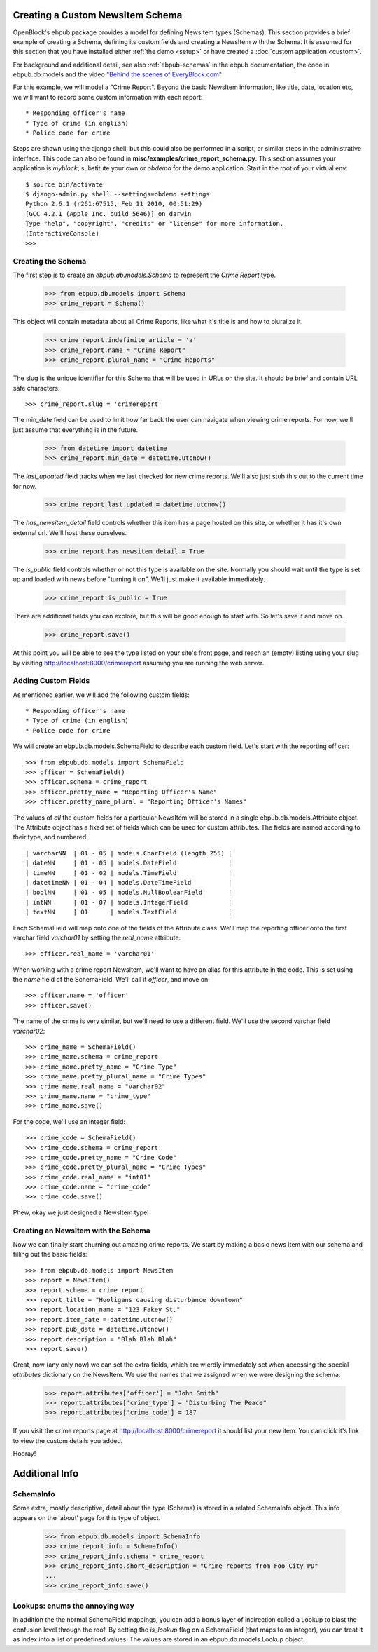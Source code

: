 =================================
Creating a Custom NewsItem Schema
=================================

OpenBlock's ebpub package provides a model for defining NewsItem types (Schemas).  This section provides a brief example of creating a Schema, defining its custom fields and creating a NewsItem with the Schema.  It is assumed for this section that you have installed either :ref:`the demo <setup>` or have created a :doc:`custom application <custom>`.
 
For background and additional detail, see also :ref:`ebpub-schemas` 
in the ebpub documentation, the code in ebpub.db.models and the 
video `"Behind the scenes of EveryBlock.com" <http://blip.tv/file/1957362>`_

For this example, we will model a "Crime Report".  Beyond the basic NewsItem information, 
like title, date, location etc, we will want to record some custom information with each report::

* Responding officer's name
* Type of crime (in english)
* Police code for crime

Steps are shown using the django shell, but this could also be performed in a script, or similar steps in the administrative interface.  This code can also be found in **misc/examples/crime_report_schema.py**.  This section assumes your application is `myblock`; substitute your own or `obdemo` for the demo application.  Start in the root of your virtual env::

    $ source bin/activate
    $ django-admin.py shell --settings=obdemo.settings
    Python 2.6.1 (r261:67515, Feb 11 2010, 00:51:29) 
    [GCC 4.2.1 (Apple Inc. build 5646)] on darwin
    Type "help", "copyright", "credits" or "license" for more information.
    (InteractiveConsole)
    >>> 
    
Creating the Schema 
===================

The first step is to create an `ebpub.db.models.Schema` to represent the `Crime Report` type.

    >>> from ebpub.db.models import Schema
    >>> crime_report = Schema()

This object will contain metadata about all Crime Reports, like what it's title is and how to 
pluralize it.
    
    >>> crime_report.indefinite_article = 'a'
    >>> crime_report.name = "Crime Report"
    >>> crime_report.plural_name = "Crime Reports"
    
The slug is the unique identifier for this Schema that will be used in URLs on the site.  It should be brief and contain URL safe characters::

    >>> crime_report.slug = 'crimereport'
    
The min_date field can be used to limit how far back the user can navigate when 
viewing crime reports.  For now, we'll just assume that everything is in the 
future. 
    >>> from datetime import datetime
    >>> crime_report.min_date = datetime.utcnow()
    
The `last_updated` field tracks when we last checked for new crime reports. 
We'll also just stub this out to the current time for now.

    >>> crime_report.last_updated = datetime.utcnow()

The `has_newsitem_detail` field controls whether this item has a page hosted on this site, or whether it has it's own external url.  We'll host these ourselves.

    >>> crime_report.has_newsitem_detail = True

The `is_public` field controls whether or not this type is available on the 
site.  Normally you should wait until the type is set up and loaded with 
news before "turning it on".  We'll just make it available immediately.

    >>> crime_report.is_public = True

There are additional fields you can explore, but this will be good enough to 
start with.  So let's save it and move on.

    >>> crime_report.save()

At this point you will be able to see the type listed on your site's front page,
and reach an (empty) listing using your slug by visiting http://localhost:8000/crimereport
assuming you are running the web server.


Adding Custom Fields
====================

As mentioned earlier, we will add the following custom fields::

    * Responding officer's name
    * Type of crime (in english)
    * Police code for crime

We will create an ebpub.db.models.SchemaField to describe each custom field. Let's start with the reporting officer::

    >>> from ebpub.db.models import SchemaField
    >>> officer = SchemaField()
    >>> officer.schema = crime_report
    >>> officer.pretty_name = "Reporting Officer's Name"
    >>> officer.pretty_name_plural = "Reporting Officer's Names"

The values of *all* the custom fields for a particular NewsItem will be stored in a single 
ebpub.db.models.Attribute object.  The Attribute object has a fixed set of fields
which can be used for custom attributes.  The fields are named according to their type, 
and numbered::

| varcharNN  | 01 - 05 | models.CharField (length 255) |
| dateNN     | 01 - 05 | models.DateField              | 
| timeNN     | 01 - 02 | models.TimeField              |
| datetimeNN | 01 - 04 | models.DateTimeField          |
| boolNN     | 01 - 05 | models.NullBooleanField       |
| intNN      | 01 - 07 | models.IntegerField           |
| textNN     | 01      | models.TextField              |  

Each SchemaField will map onto one of the fields of the Attribute class.  We'll map the reporting officer onto the first varchar field `varchar01` by setting the `real_name` attribute::

    >>> officer.real_name = 'varchar01'
    
When working with a crime report NewsItem, we'll want to have an alias for this attribute in the code.  This is set using the `name` field of the SchemaField.  We'll call it `officer`, and move on::

    >>> officer.name = 'officer'
    >>> officer.save()
    
The name of the crime is very similar, but we'll need to use a different field.  We'll use the second varchar field `varchar02`::

    >>> crime_name = SchemaField()
    >>> crime_name.schema = crime_report
    >>> crime_name.pretty_name = "Crime Type"
    >>> crime_name.pretty_plural_name = "Crime Types"
    >>> crime_name.real_name = "varchar02"
    >>> crime_name.name = "crime_type"
    >>> crime_name.save()
    
For the code, we'll use an integer field::

    >>> crime_code = SchemaField()
    >>> crime_code.schema = crime_report
    >>> crime_code.pretty_name = "Crime Code"
    >>> crime_code.pretty_plural_name = "Crime Types"
    >>> crime_code.real_name = "int01"
    >>> crime_code.name = "crime_code"
    >>> crime_code.save()

Phew, okay we just designed a NewsItem type!

Creating an NewsItem with the Schema
====================================

Now we can finally start churning out amazing crime reports.  We start by making a 
basic news item with our schema and filling out the basic fields::

    >>> from ebpub.db.models import NewsItem
    >>> report = NewsItem()
    >>> report.schema = crime_report
    >>> report.title = "Hooligans causing disturbance downtown"
    >>> report.location_name = "123 Fakey St."
    >>> report.item_date = datetime.utcnow()
    >>> report.pub_date = datetime.utcnow()
    >>> report.description = "Blah Blah Blah"
    >>> report.save()

Great, now (any only now) we can set the extra fields, which are wierdly immedately 
set when accessing the special `attributes` dictionary on the NewsItem.  We use the names that we assigned when we were designing the schema: 

    >>> report.attributes['officer'] = "John Smith"
    >>> report.attributes['crime_type'] = "Disturbing The Peace"
    >>> report.attributes['crime_code'] = 187
    
If you visit the crime reports page at http://localhost:8000/crimereport it should list 
your new item.  You can click it's link to view the custom details you added. 

Hooray! 

===============
Additional Info
===============

SchemaInfo 
==========

Some extra, mostly descriptive, detail about the type (Schema) is stored in a related
SchemaInfo object. This info appears on the 'about' page for this type of object.

    >>> from ebpub.db.models import SchemaInfo
    >>> crime_report_info = SchemaInfo()
    >>> crime_report_info.schema = crime_report
    >>> crime_report_info.short_description = "Crime reports from Foo City PD"
    ...
    >>> crime_report_info.save()

Lookups: enums the annoying way
===============================

In addition the the normal SchemaField mappings, you can add a bonus layer of indirection called a Lookup to blast the confusion level through the roof.  By setting the `is_lookup` flag on a SchemaField (that maps to an integer), you can treat it as index into a list of predefined values.  The values are stored in an ebpub.db.models.Lookup object.

